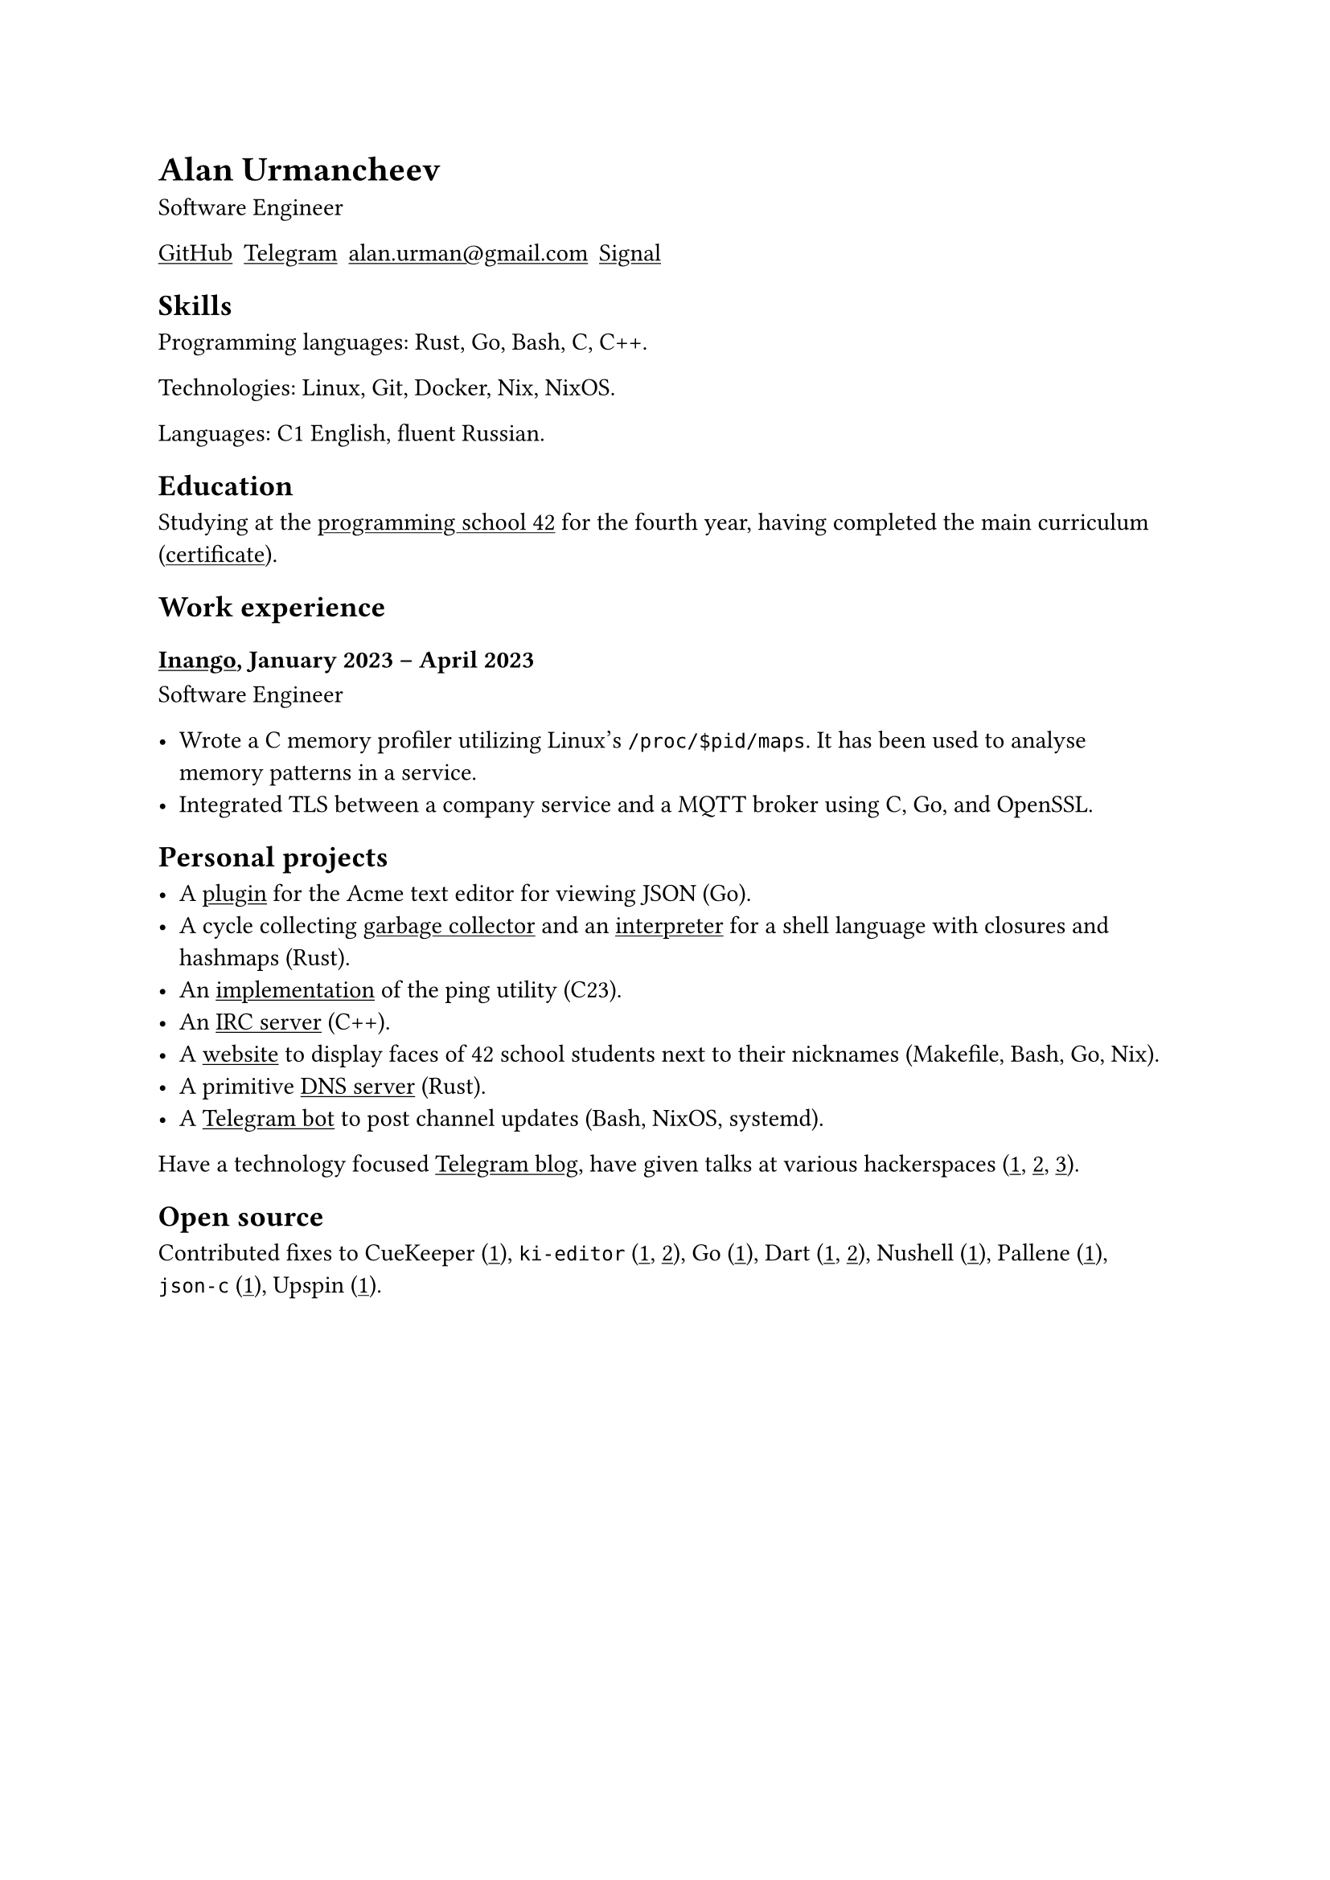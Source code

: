 = Alan Urmancheev

Software Engineer

#show link: underline

#{
    let contacts = (
        link("https://github.com/alurm")[GitHub],
        link("https://t.me/alurm")[Telegram],
        link("mailto:alan.urman@gmail.com"),
        link("https://signal.me/#eu/ZH-viwUBe-3OuVix322oldcqy63d1zCk3Alea4RDRTO00KwKthBN25zt88Ut3isI")[Signal],
    )
    grid(columns: contacts.len(), gutter: 5pt, ..contacts)
}

== Skills

Programming languages: Rust, Go, Bash, C, C++.

Technologies: Linux, Git, Docker, Nix, NixOS.

Languages: C1 English, fluent Russian.

== Education

Studying at the #link("https://42.fr")[programming school 42] for the fourth year, having completed the main curriculum (#link("https://raw.githubusercontent.com/alurm/alurm.github.io/refs/heads/main/resume/alan-urmancheev-42-yerevan-completion-certificate.pdf")[certificate]).

== Work experience

=== #link("https://inango.com")[Inango], January 2023 -- April 2023

Software Engineer

- Wrote a C memory profiler utilizing Linux's `/proc/$pid/maps`. It has been used to analyse memory patterns in a service.
- Integrated TLS between a company service and a MQTT broker using C, Go, and OpenSSL.

== Personal projects

- A #link("https://github.com/alurm/JSON")[plugin] for the Acme text editor for viewing JSON (Go).
- A cycle collecting #link("https://github.com/alurm/rust-gc-sh/blob/main/gc/README.md")[garbage collector] and an #link("https://github.com/alurm/rust-gc-sh")[interpreter] for a shell language with closures and hashmaps (Rust).
- An #link("https://github.com/alurm/42-ping")[implementation] of the ping utility (C23).
- An #link("https://github.com/alurm/irc")[IRC server] (C++).
- A #link("https://github.com/alurm/pisciners-faces")[website] to display faces of 42 school students next to their nicknames (Makefile, Bash, Go, Nix).
- A primitive #link("https://github.com/alurm/rustdns")[DNS server] (Rust).
- A #link("https://github.com/alurm/tsoping")[Telegram bot] to post channel updates (Bash, NixOS, systemd).

Have a technology focused #link("https://t.me/alurman")[Telegram blog], have given talks at various hackerspaces (#link("https://youtube.com/watch?v=BzqpjE7lgxw")[1], #link("https://youtube.com/watch?v=TJBGWVVmSNE")[2], #link("https://youtube.com/watch?v=noEbul27dHE")[3]).

== Open source

Contributed fixes to
CueKeeper (#link("https://github.com/talex5/cuekeeper/pull/45")[1]),
`ki-editor` (#link("https://github.com/ki-editor/ki-editor/pull/665")[1], #link("https://github.com/ki-editor/ki-editor/pull/663")[2]),
Go (#link("https://github.com/golang/go/issues/62225")[1]),
Dart (#link("https://github.com/dart-lang/site-www/pull/4618")[1], #link("https://github.com/dart-lang/site-www/pull/5825")[2]),
Nushell (#link("https://github.com/nushell/nushell.github.io/pull/835")[1]),
Pallene (#link("https://github.com/pallene-lang/pallene/pull/570")[1]),
`json-c` (#link("https://github.com/json-c/json-c/pull/858")[1]),
Upspin (#link("https://github.com/upspin/upspin/issues/663")[1]).

